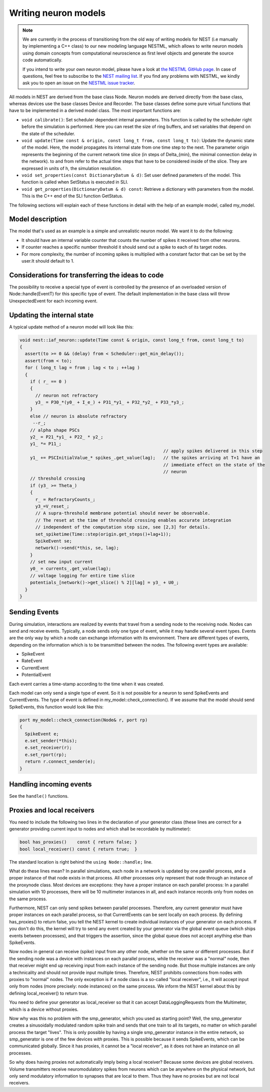 Writing neuron models
=====================

.. note::

   We are currently in the process of transitioning from the old way of
   writing models for NEST (i.e manually by implementing a C++ class) to
   our new modeling language NESTML, which allows to write neuron models
   using domain concepts from computational neuroscience as first level
   objects and generate the source code automatically.

   If you intend to write your own neuron model, please have a look
   at `the NESTML GitHub page <https://github.com/nest/nestml>`_. In case
   of questions, feel free to subscribe to
   the `NEST mailing list <http://www.nest-simulator.org/community/>`_. If
   you find any problems with NESTML, we kindly ask you to open an issue
   on the `NESTML issue tracker <https://github.com/nest/nestml>`_.

All models in NEST are derived from the base class Node. Neuron models
are derived directly from the base class, whereas devices use the base
classes Device and Recorder. The base classes define some pure virtual
functions that have to be implemented in a derived model class. The
most important functions are:

* ``void calibrate()``: Set scheduler dependent internal
  parameters. This function is called by the scheduler right before
  the simulation is performed. Here you can reset the size of ring
  buffers, and set variables that depend on the state of the
  scheduler.
* ``void update(Time const & origin, const long_t from, const long_t
  to)``: Update the dynamic state of the model. Here, the model
  propagates its internal state from one time step to the next. The
  parameter origin represents the beginning of the current network
  time slice (in steps of \Delta_{min}, the minimal connection delay
  in the network). to and from refer to the actual time steps that
  have to be considered inside of the slice. They are expressed in
  units of h, the simulation resolution.
* ``void set_properties(const DictionaryDatum & d)``: Set user defined
  parameters of the model. This function is called when SetStatus is
  executed in SLI.
* ``void get_properties(DictionaryDatum & d) const``: Retrieve a
  dictionary with parameters from the model. This is the C++ end of
  the SLI function GetStatus.

The following sections will explain each of these functions in detail
with the help of an example model, called my_model.

Model description
-----------------

The model that's used as an example is a simple and unrealistic neuron
model. We want it to do the following:

* It should have an internal variable counter that counts the number
  of spikes it received from other neurons.
* If counter reaches a specific number threshold it should send out a
  spike to each of its target nodes.
* For more complexity, the number of incoming spikes is multiplied
  with a constant factor that can be set by the user.It should
  default to 1.

Considerations for transferring the ideas to code
-------------------------------------------------

The possibility to receive a special type of event is controlled by
the presence of an overloaded version of Node::handle(EventT) for this
specific type of event. The default implementation in the base class
will throw UnexpectedEvent for each incoming event.

Updating the internal state
---------------------------

A typical update method of a neuron model will look like this:

.. code-block:: C++

   void nest::iaf_neuron::update(Time const & origin, const long_t from, const long_t to)
   {
     assert(to >= 0 && (delay) from < Scheduler::get_min_delay());
     assert(from < to);
     for ( long_t lag = from ; lag < to ; ++lag )
     {
       if ( r_ == 0 )
       {
         // neuron not refractory
         y3_ = P30_*(y0_ + I_e_) + P31_*y1_ + P32_*y2_ + P33_*y3_;
       }
       else // neuron is absolute refractory
        --r_;
       // alpha shape PSCs
       y2_ = P21_*y1_ + P22_ * y2_;
       y1_ *= P11_;
                                                          // apply spikes delivered in this step
       y1_ += PSCInitialValue_* spikes_.get_value(lag);   // the spikes arriving at T+1 have an
                                                          // immediate effect on the state of the
                                                          // neuron
       // threshold crossing
       if (y3_ >= Theta_)
       {
         r_ = RefractoryCounts_;
         y3_=V_reset_;
         // A supra-threshold membrane potential should never be observable.
         // The reset at the time of threshold crossing enables accurate integration
         // independent of the computation step size, see [2,3] for details.
         set_spiketime(Time::step(origin.get_steps()+lag+1));
         SpikeEvent se;
         network()->send(*this, se, lag);
       }
       // set new input current
       y0_ = currents_.get_value(lag);
       // voltage logging for entire time slice
       potentials_[network()->get_slice() % 2][lag] = y3_ + U0_;
     }
   }

Sending Events
--------------

During simulation, interactions are realized by events that travel
from a sending node to the receiving node. Nodes can send and receive
events. Typically, a node sends only one type of event, while it may
handle several event types. Events are the only way by which a node
can exchange information with its environment. There are different
types of events, depending on the information which is to be
transmitted between the nodes. The following event types are
available:

* SpikeEvent
* RateEvent
* CurrentEvent
* PotentialEvent

Each event carries a time-stamp according to the time when it was created.

Each model can only send a single type of event. So it is not possible
for a neuron to send SpikeEvents and CurrentEvents. The type of event
is defined in my_model::check_connection(). If we assume that the
model should send SpikeEvents, this function would look like this:

.. code-block:: C++

   port my_model::check_connection(Node& r, port rp)
   {
     SpikeEvent e;
     e.set_sender(*this);
     e.set_receiver(r);
     e.set_rport(rp);
     return r.connect_sender(e);
   }

Handling incoming events
------------------------

See the ``handle()`` functions.

Proxies and local receivers
---------------------------

You need to include the following two lines in the declaration of your
generator class (these lines are correct for a generator providing
current input to nodes and which shall be recordable by multimeter):

.. code-block:: C++

   bool has_proxies()    const { return false; }
   bool local_receiver() const { return true;  }

The standard location is right behind the ``using Node::handle;`` line.

What do these lines mean? In parallel simulations, each node in a
network is updated by one parallel process, and a proper instance of
that node exists in that process. All other processes only represent
that node through an instance of the proxynode class. Most devices are
exceptions: they have a proper instance on each parallel process: In a
parallel simulation with 10 processes, there will be 10 multimeter
instances in all, and each instance records only from nodes on the
same process.

Furthermore, NEST can only send spikes between parallel
processes. Therefore, any current generator must have proper instances
on each parallel process, so that CurrentEvents can be sent locally on
each process. By defining has_proxies() to return false, you tell the
NEST kernel to create individual instances of your generator on each
process. If you don't do this, the kernel will try to send any event
created by your generator via the global event queue (which ships
events between processes), and that triggers the assertion, since the
global queue does not accept anything else than SpikeEvents.

Now nodes in general can receive (spike) input from any other node,
whether on the same or different processes. But if the sending node
was a device with instances on each parallel process, while the
receiver was a "normal" node, then that receiver might end up
receiving input from each instance of the sending node. But those
multiple instances are only a technicality and should not provide
input multiple times. Therefore, NEST prohibits connections from nodes
with proxies to "normal" nodes. The only exception is if a node class
is a so-called "local receiver", i.e., it will accept input only from
nodes (more precisely: node instances) on the same process. We inform
the NEST kernel about this by defining local_receiver() to return
true.

You need to define your generator as local_receiver so that it can
accept DataLoggingRequests from the Multimeter, which is a device
without proxies.

Now why was this no problem with the smp_generator, which you used as
starting point? Well, the smp_generator creates a sinusoidally
modulated random spike train and sends that one train to all its
targets, no matter on which parallel process the target "lives". This
is only possible by having a single smp_generator instance in the
entire network, so smp_generator is one of the few devices *with*
proxies. This is possible because it sends SpikeEvents, which can be
communicated globally. Since it has proxies, it cannot be a "local
receiver", as it does not have an instance on all processes.

So why does having proxies not automatically imply being a local
receiver? Because some devices are global receivers. Volume
transmitters receive neuromodulatory spikes from neurons which can be
anywhere on the physical network, but only send modulatory information
to synapses that are local to them. Thus they have no proxies but are
not local receivers.
